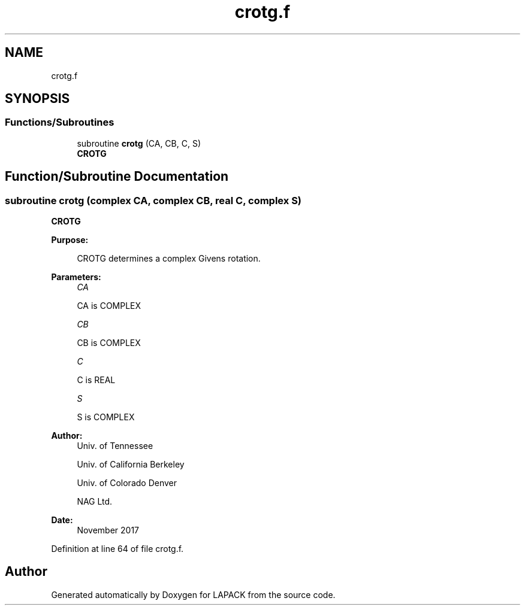 .TH "crotg.f" 3 "Tue Nov 14 2017" "Version 3.8.0" "LAPACK" \" -*- nroff -*-
.ad l
.nh
.SH NAME
crotg.f
.SH SYNOPSIS
.br
.PP
.SS "Functions/Subroutines"

.in +1c
.ti -1c
.RI "subroutine \fBcrotg\fP (CA, CB, C, S)"
.br
.RI "\fBCROTG\fP "
.in -1c
.SH "Function/Subroutine Documentation"
.PP 
.SS "subroutine crotg (complex CA, complex CB, real C, complex S)"

.PP
\fBCROTG\fP 
.PP
\fBPurpose: \fP
.RS 4

.PP
.nf
 CROTG determines a complex Givens rotation.
.fi
.PP
 
.RE
.PP
\fBParameters:\fP
.RS 4
\fICA\fP 
.PP
.nf
          CA is COMPLEX
.fi
.PP
.br
\fICB\fP 
.PP
.nf
          CB is COMPLEX
.fi
.PP
.br
\fIC\fP 
.PP
.nf
          C is REAL
.fi
.PP
.br
\fIS\fP 
.PP
.nf
          S is COMPLEX
.fi
.PP
 
.RE
.PP
\fBAuthor:\fP
.RS 4
Univ\&. of Tennessee 
.PP
Univ\&. of California Berkeley 
.PP
Univ\&. of Colorado Denver 
.PP
NAG Ltd\&. 
.RE
.PP
\fBDate:\fP
.RS 4
November 2017 
.RE
.PP

.PP
Definition at line 64 of file crotg\&.f\&.
.SH "Author"
.PP 
Generated automatically by Doxygen for LAPACK from the source code\&.
